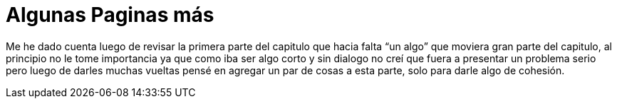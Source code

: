 = Algunas Paginas más 

:hp-tags: registro

Me he dado cuenta luego de revisar la primera parte del capitulo que hacia falta “un algo” que moviera gran parte del capitulo, al principio no le tome importancia ya que como iba ser algo corto y sin dialogo no creí que fuera a presentar un problema serio pero luego de darles muchas vueltas pensé en agregar un par de cosas a esta parte, solo para darle algo de cohesión. 